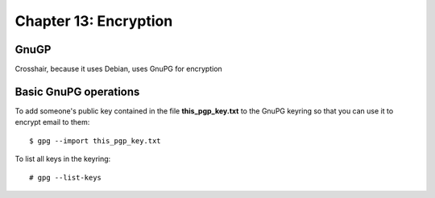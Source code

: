 ======================
Chapter 13: Encryption
======================


GnuGP
-----

Crosshair, because it uses Debian, uses GnuPG for encryption


Basic GnuPG operations
----------------------

To add someone's public key contained in the file **this_pgp_key.txt** to the
GnuPG keyring so that you can use it to encrypt email to them::

    $ gpg --import this_pgp_key.txt

To list all keys in the keyring::

    # gpg --list-keys
